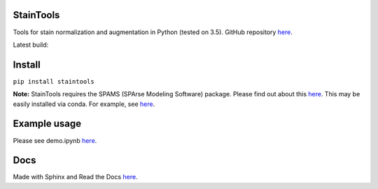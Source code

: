 StainTools
===========

Tools for stain normalization and augmentation in Python (tested on 3.5). GitHub repository `here <https://github.com/Peter554/StainTools>`_.

Latest build:

.. image:: https://readthedocs.org/projects/staintools/badge/?version=latest
    :target: http://staintools.readthedocs.io/en/latest/?badge=latest
    :alt: Documentation Status

.. image:: https://travis-ci.org/Peter554/StainTools.svg?branch=master
    :target: https://travis-ci.org/Peter554/StainTools


Install
========

``pip install staintools``

**Note:** StainTools requires the SPAMS (SPArse Modeling Software) package. Please find out about this `here <http://spams-devel.gforge.inria.fr>`_. This may be easily installed via conda. For example, see `here <https://github.com/conda-forge/python-spams-feedstock>`_.

Example usage
===============

Please see demo.ipynb `here <https://github.com/Peter554/StainTools/blob/master/demo.ipynb>`_.

Docs
=====

Made with Sphinx and Read the Docs `here <http://staintools.readthedocs.io/en/stable/>`_.
